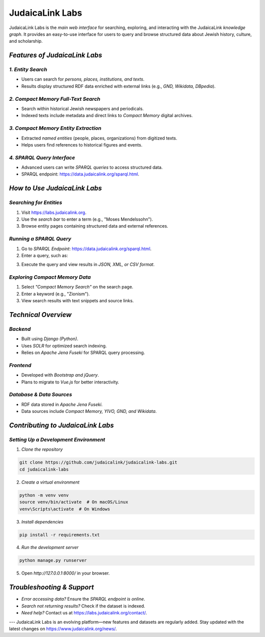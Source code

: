 .. _projects_labs:

================
JudaicaLink Labs
================

JudaicaLink Labs is the *main web interface* for searching, exploring, and interacting with the JudaicaLink *knowledge graph*. It provides an easy-to-use interface for users to query and browse structured data about Jewish history, culture, and scholarship.

*Features of JudaicaLink Labs*
==============================

*1. Entity Search*
------------------
* Users can search for *persons, places, institutions, and texts*.
* Results display structured RDF data enriched with external links (e.g., *GND, Wikidata, DBpedia*).

*2. Compact Memory Full-Text Search*
------------------------------------
* Search within historical Jewish newspapers and periodicals.
* Indexed texts include metadata and direct links to *Compact Memory* digital archives.

*3. Compact Memory Entity Extraction*
--------------------------------------
* Extracted *named entities* (people, places, organizations) from digitized texts.
* Helps users find references to historical figures and events.

*4. SPARQL Query Interface*
---------------------------
* Advanced users can write *SPARQL queries* to access structured data.
* SPARQL endpoint: `https://data.judaicalink.org/sparql.html <https://data.judaicalink.org/sparql.html>`_.

*How to Use JudaicaLink Labs*
=============================

*Searching for Entities*
------------------------
1. Visit `https://labs.judaicalink.org <https://labs.judaicalink.org>`_.
2. Use the *search bar* to enter a term (e.g., "Moses Mendelssohn").
3. Browse entity pages containing structured data and external references.

*Running a SPARQL Query*
------------------------
1. Go to *SPARQL Endpoint*: `https://data.judaicalink.org/sparql.html <https://data.judaicalink.org/sparql.html>`_.
2. Enter a query, such as:

.. code-block:: sparql
    :linenos:

    SELECT ?person ?name WHERE {
       ?person a jl:Person ;
               rdfs:label ?name .
    } LIMIT 10

3. Execute the query and view results in *JSON, XML, or CSV format*.

*Exploring Compact Memory Data*
-------------------------------

1. Select *"Compact Memory Search"* on the search page.
2. Enter a keyword (e.g., "Zionism").
3. View search results with text snippets and source links.

*Technical Overview*
====================

*Backend*
---------

* Built using *Django (Python)*.
* Uses *SOLR* for optimized search indexing.
* Relies on *Apache Jena Fuseki* for SPARQL query processing.

*Frontend*
----------

* Developed with *Bootstrap and jQuery*.
* Plans to migrate to *Vue.js* for better interactivity.

*Database & Data Sources*
-------------------------
* RDF data stored in *Apache Jena Fuseki*.
* Data sources include *Compact Memory, YIVO, GND, and Wikidata*.


*Contributing to JudaicaLink Labs*
==================================

*Setting Up a Development Environment*
--------------------------------------

1. *Clone the repository*

.. code-block:: bash

   git clone https://github.com/judaicalink/judaicalink-labs.git
   cd judaicalink-labs


2. *Create a virtual environment*

.. code-block:: bash

   python -m venv venv
   source venv/bin/activate  # On macOS/Linux
   venv\Scripts\activate  # On Windows


3. *Install dependencies*

.. code-block:: bash

    pip install -r requirements.txt


4. *Run the development server*

.. code-block:: bash

   python manage.py runserver


5. Open *http://127.0.0.1:8000/* in your browser.

*Troubleshooting & Support*
===========================
* *Error accessing data?* Ensure the *SPARQL endpoint is online*.
* *Search not returning results?* Check if the dataset is indexed.
* *Need help?* Contact us at `https://labs.judaicalink.org/contact/ <https://labs.judaicalink.org/contact/>`_.

---
JudaicaLink Labs is an evolving platform—new features and datasets are regularly added. Stay updated with the latest changes on `https://www.judaicalink.org/news/ <https://www.judaicalink.org/news/>`_.

